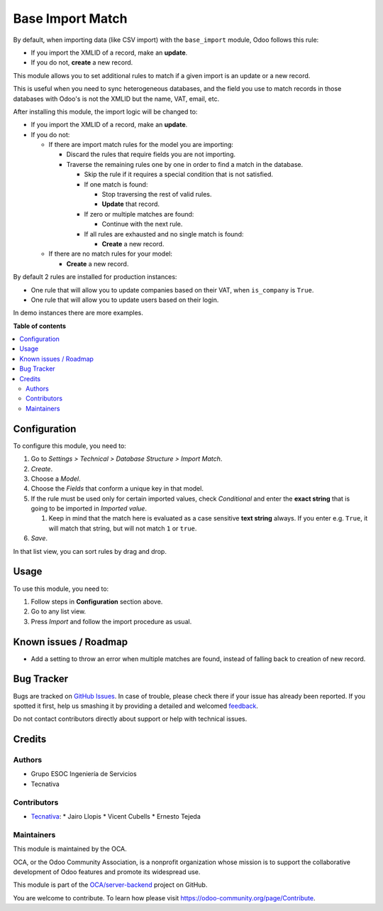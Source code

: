 =================
Base Import Match
=================

.. !!!!!!!!!!!!!!!!!!!!!!!!!!!!!!!!!!!!!!!!!!!!!!!!!!!!
   !! This file is generated by oca-gen-addon-readme !!
   !! changes will be overwritten.                   !!
   !!!!!!!!!!!!!!!!!!!!!!!!!!!!!!!!!!!!!!!!!!!!!!!!!!!!

.. |badge1| image:: https://img.shields.io/badge/maturity-Beta-yellow.png
    :target: https://odoo-community.org/page/development-status
    :alt: Beta
.. |badge2| image:: https://img.shields.io/badge/licence-AGPL--3-blue.png
    :target: http://www.gnu.org/licenses/agpl-3.0-standalone.html
    :alt: License: AGPL-3
.. |badge3| image:: https://img.shields.io/badge/github-OCA%2Fserver--backend-lightgray.png?logo=github
    :target: https://github.com/OCA/server-backend/tree/12.0/base_import_match
    :alt: OCA/server-backend
.. |badge4| image:: https://img.shields.io/badge/weblate-Translate%20me-F47D42.png
    :target: https://translation.odoo-community.org/projects/server-backend-12-0/server-backend-12-0-base_import_match
    :alt: Translate me on Weblate
.. |badge5| image:: https://img.shields.io/badge/runbot-Try%20me-875A7B.png
    :target: https://runbot.odoo-community.org/runbot/253/12.0
    :alt: Try me on Runbot

|badge1| |badge2| |badge3| |badge4| |badge5| 

By default, when importing data (like CSV import) with the ``base_import``
module, Odoo follows this rule:

- If you import the XMLID of a record, make an **update**.
- If you do not, **create** a new record.

This module allows you to set additional rules to match if a given import is an
update or a new record.

This is useful when you need to sync heterogeneous databases, and the field you
use to match records in those databases with Odoo's is not the XMLID but the
name, VAT, email, etc.

After installing this module, the import logic will be changed to:

- If you import the XMLID of a record, make an **update**.
- If you do not:

  - If there are import match rules for the model you are importing:

    - Discard the rules that require fields you are not importing.
    - Traverse the remaining rules one by one in order to find a match in the database.

      - Skip the rule if it requires a special condition that is not
        satisfied.
      - If one match is found:

        - Stop traversing the rest of valid rules.
        - **Update** that record.
      - If zero or multiple matches are found:

        - Continue with the next rule.
      - If all rules are exhausted and no single match is found:

        - **Create** a new record.
  - If there are no match rules for your model:

    - **Create** a new record.

By default 2 rules are installed for production instances:

- One rule that will allow you to update companies based on their VAT, when
  ``is_company`` is ``True``.
- One rule that will allow you to update users based on their login.

In demo instances there are more examples.

**Table of contents**

.. contents::
   :local:

Configuration
=============

To configure this module, you need to:

#. Go to *Settings > Technical > Database Structure > Import Match*.
#. *Create*.
#. Choose a *Model*.
#. Choose the *Fields* that conform a unique key in that model.
#. If the rule must be used only for certain imported values, check
   *Conditional* and enter the **exact string** that is going to be imported
   in *Imported value*.

   #. Keep in mind that the match here is evaluated as a case sensitive
      **text string** always. If you enter e.g. ``True``, it will match that
      string, but will not match ``1`` or ``true``.
#. *Save*.

In that list view, you can sort rules by drag and drop.

Usage
=====

To use this module, you need to:

#. Follow steps in **Configuration** section above.
#. Go to any list view.
#. Press *Import* and follow the import procedure as usual.

Known issues / Roadmap
======================

* Add a setting to throw an error when multiple matches are found, instead of
  falling back to creation of new record.

Bug Tracker
===========

Bugs are tracked on `GitHub Issues <https://github.com/OCA/server-backend/issues>`_.
In case of trouble, please check there if your issue has already been reported.
If you spotted it first, help us smashing it by providing a detailed and welcomed
`feedback <https://github.com/OCA/server-backend/issues/new?body=module:%20base_import_match%0Aversion:%2012.0%0A%0A**Steps%20to%20reproduce**%0A-%20...%0A%0A**Current%20behavior**%0A%0A**Expected%20behavior**>`_.

Do not contact contributors directly about support or help with technical issues.

Credits
=======

Authors
~~~~~~~

* Grupo ESOC Ingeniería de Servicios
* Tecnativa

Contributors
~~~~~~~~~~~~

* `Tecnativa <https://www.tecnativa.com>`_:
  * Jairo Llopis
  * Vicent Cubells
  * Ernesto Tejeda

Maintainers
~~~~~~~~~~~

This module is maintained by the OCA.

.. image:: https://odoo-community.org/logo.png
   :alt: Odoo Community Association
   :target: https://odoo-community.org

OCA, or the Odoo Community Association, is a nonprofit organization whose
mission is to support the collaborative development of Odoo features and
promote its widespread use.

This module is part of the `OCA/server-backend <https://github.com/OCA/server-backend/tree/12.0/base_import_match>`_ project on GitHub.

You are welcome to contribute. To learn how please visit https://odoo-community.org/page/Contribute.
